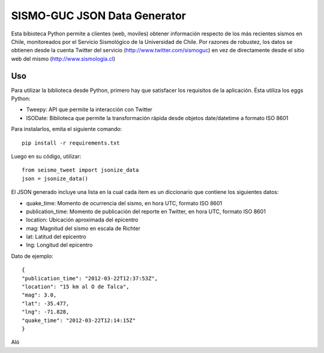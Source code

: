 SISMO-GUC JSON Data Generator
=============================

Esta bibioteca Python permite a clientes (web, moviles) obtener información
respecto de los más recientes sismos en Chile, monitoreados por el Servicio
Sismológico de la Universidad de Chile. Por razones de robustez, los datos
se obtienen desde la cuenta Twitter del servicio (http://www.twitter.com/sismoguc)
en vez de directamente desde el sitio web del mismo (http://www.sismologia.cl)

Uso
---

Para utilizar la biblioteca desde Python, primero hay que satisfacer los
requisitos de la aplicación. Ésta utiliza los eggs Python:

* Tweepy: API que permite la interacción con Twitter
* ISODate: Biblioteca que permite la transformación rápida desde objetos date/datetime a formato ISO 8601

Para instalarlos, emita el siguiente comando::

   pip install -r requirements.txt

Luego en su código, utilizar::

   from seismo_tweet import jsonize_data
   json = jsonize_data()

El JSON generado incluye una lista en la cual cada item es un diccionario
que contiene los siguientes datos:

- quake_time: Momento de ocurrencia del sismo, en hora UTC, formato ISO 8601
- publication_time: Momento de publicación del reporte en Twitter, en hora UTC, formato ISO 8601
- location: Ubicación aproximada del epicentro
- mag: Magnitud del sismo en escala de Richter
- lat: Latitud del epicentro
- lng: Longitud del epicentro

Dato de ejemplo::

   {
   "publication_time": "2012-03-22T12:37:53Z",
   "location": "15 km al O de Talca",
   "mag": 3.0,
   "lat": -35.477,
   "lng": -71.828,
   "quake_time": "2012-03-22T12:14:15Z"
   }

Aló
